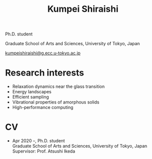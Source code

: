 #+title: Kumpei Shiraishi

# #+html: <div class="container">
# #+html: <div class="row">
# #+html: <div class="col-sm-3">

# #+attr_html: :style float:left; margin:0px 0px 20px 0px;
# #+attr_html: :width 200px
# #+attr_html: :alt   Portrait
# #+attr_html: :title Me
# file:/img/me0.jpg

# #+html: </div>
# #+html: <div class="col-sm-9">

Ph.D. student

Graduate School of Arts and Sciences, University of Tokyo, Japan

[[mailto:kumpeishiraishi@g.ecc.u-tokyo.ac.jp][kumpeishiraishi@g.ecc.u-tokyo.ac.jp]]

# #+html: </div>
# #+html: </div>
# #+html: </div>

* Research interests
- Relaxation dynamics near the glass transition
- Energy landscapes
- Efficient sampling
- Vibrational properties of amorphous solids
- High-performance computing

* CV
- Apr 2020 --, Ph.D. student\\
  Graduate School of Arts and Sciences, University of Tokyo, Japan\\
  Supervisor: Prof. Atsushi Ikeda
